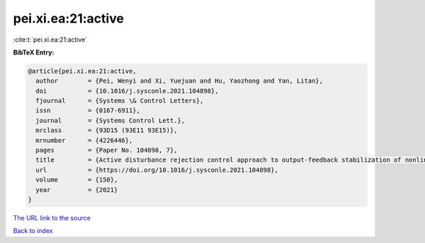 pei.xi.ea:21:active
===================

:cite:t:`pei.xi.ea:21:active`

**BibTeX Entry:**

.. code-block:: bibtex

   @article{pei.xi.ea:21:active,
     author        = {Pei, Wenyi and Xi, Yuejuan and Hu, Yaozhong and Yan, Litan},
     doi           = {10.1016/j.sysconle.2021.104898},
     fjournal      = {Systems \& Control Letters},
     issn          = {0167-6911},
     journal       = {Systems Control Lett.},
     mrclass       = {93D15 (93E11 93E15)},
     mrnumber      = {4226446},
     pages         = {Paper No. 104898, 7},
     title         = {Active disturbance rejection control approach to output-feedback stabilization of nonlinear system with {L}\'{e}vy noises},
     url           = {https://doi.org/10.1016/j.sysconle.2021.104898},
     volume        = {150},
     year          = {2021}
   }

`The URL link to the source <https://doi.org/10.1016/j.sysconle.2021.104898>`__


`Back to index <../By-Cite-Keys.html>`__
